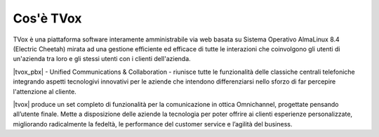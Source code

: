 ==========
Cos'è TVox
==========

TVox è una piattaforma software interamente amministrabile via web basata su Sistema Operativo AlmaLinux 8.4 (Electric Cheetah) mirata ad una gestione efficiente ed efficace di tutte le interazioni che coinvolgono gli utenti di un'azienda tra loro e gli stessi utenti con i clienti dell'azienda.

|tvox_pbx| - Unified Communications & Collaboration - riunisce tutte le funzionalità delle classiche centrali telefoniche integrando aspetti tecnologivi innovativi per le aziende che intendono differenziarsi nello sforzo di far percepire l'attenzione al cliente.

|tvox| produce un set completo di funzionalità per la comunicazione in ottica Omnichannel, progettate pensando all’utente finale. Mette a disposizione delle aziende la tecnologia per poter offrire ai clienti esperienze personalizzate, migliorando radicalmente la fedeltà, le performance del customer service e l’agilità del business.

